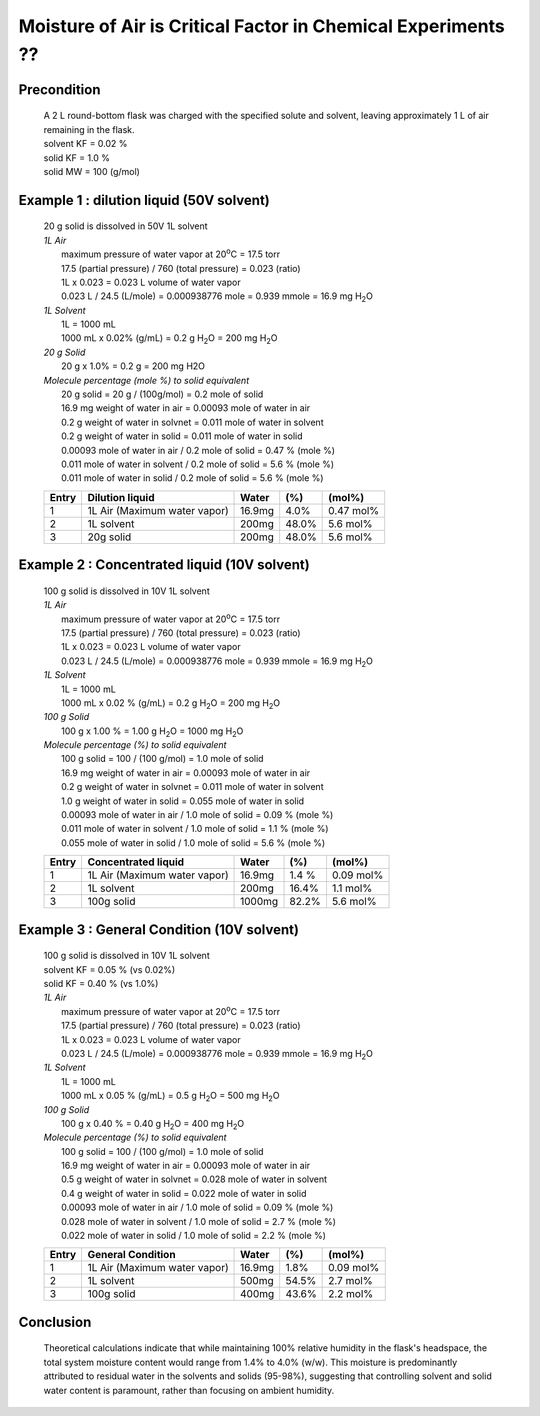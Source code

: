 Moisture of Air is Critical Factor in Chemical Experiments ??
========================================================================

Precondition
---------------------------

 | A 2 L round-bottom flask was charged with the specified solute
   and solvent, leaving approximately 1 L of air remaining
   in the flask.
 | solvent KF = 0.02 %
 | solid KF = 1.0 %
 | solid MW = 100 (g/mol)



Example 1 : dilution liquid (50V solvent)
-----------------------------------------------------
 | 20 g solid is dissolved in 50V 1L solvent

 | *1L Air*
 |  maximum pressure of water vapor at 20\ :sup:`o`\ C = 17.5 torr
 |  17.5 (partial pressure) / 760  (total pressure) = 0.023 (ratio)
 |  1L x 0.023 = 0.023 L volume of water vapor
 |  0.023 L / 24.5  (L/mole)  =  0.000938776 mole = 0.939 mmole =
    16.9 mg H\ :sub:`2`\ O

 | *1L Solvent*
 |  1L = 1000 mL
 |  1000 mL x 0.02% (g/mL) = 0.2 g H\ :sub:`2`\ O = 200 mg H\ :sub:`2`\ O

 | *20 g Solid*
 |  20 g x 1.0% = 0.2 g = 200 mg H2O

 | *Molecule percentage (mole %) to solid equivalent*
 |  20 g solid = 20 g / (100g/mol) = 0.2 mole of solid
 |  16.9 mg weight of water in air    = 0.00093 mole of water in air
 |  0.2 g weight of water in solvnet  = 0.011 mole of water in solvent
 |  0.2 g weight of water in solid    = 0.011 mole of water in solid
 |  0.00093 mole of water in air   / 0.2 mole of solid = 0.47 % (mole %)
 |  0.011 mole of water in solvent / 0.2 mole of solid =  5.6 % (mole %)
 |  0.011 mole of water in solid   / 0.2 mole of solid =  5.6 % (mole %)

 +------+------------------------------+-------+-------+---------------+ 
 |Entry |Dilution liquid               |Water  | (%)   | (mol%)        |
 +======+==============================+=======+=======+===============+
 |1     |1L Air (Maximum water vapor)  |16.9mg |  4.0% | 0.47 mol%     |
 +------+------------------------------+-------+-------+---------------+
 |2     |1L solvent                    |200mg  | 48.0% | 5.6 mol%      |
 +------+------------------------------+-------+-------+---------------+
 |3     |20g solid                     |200mg  | 48.0% | 5.6 mol%      |
 +------+------------------------------+-------+-------+---------------+


Example 2 : Concentrated liquid (10V solvent)
-----------------------------------------------------
 | 100 g solid is dissolved in 10V 1L solvent

 | *1L Air*
 |  maximum pressure of water vapor at 20\ :sup:`o`\ C = 17.5 torr
 |  17.5 (partial pressure) / 760  (total pressure) = 0.023 (ratio)
 |  1L x 0.023 = 0.023 L volume of water vapor
 |  0.023 L / 24.5  (L/mole)  =  0.000938776 mole = 0.939 mmole =
    16.9 mg H\ :sub:`2`\ O

 | *1L Solvent*
 |  1L = 1000 mL
 |  1000 mL x 0.02 % (g/mL) = 0.2 g H\ :sub:`2`\ O = 200 mg H\ :sub:`2`\ O

 | *100 g Solid*
 |  100 g x 1.00 % = 1.00 g H\ :sub:`2`\ O = 1000 mg H\ :sub:`2`\ O

 | *Molecule percentage (%) to solid equivalent*
 |  100 g solid = 100 / (100 g/mol) = 1.0 mole of solid
 |  16.9 mg weight of water in air    = 0.00093 mole of water in air
 |  0.2 g weight of water in solvnet  = 0.011 mole of water in solvent
 |  1.0 g weight of water in solid    = 0.055 mole of water in solid
 |  0.00093 mole of water in air   / 1.0 mole of solid =  0.09 % (mole %)
 |  0.011 mole of water in solvent / 1.0 mole of solid =  1.1 % (mole %)
 |  0.055 mole of water in solid   / 1.0 mole of solid =  5.6 % (mole %)

 +------+------------------------------+-------+----------+----------+
 |Entry | Concentrated liquid          |Water  | (%)      | (mol%)   |
 +======+==============================+=======+==========+==========+
 |1     | 1L Air (Maximum water vapor) |16.9mg |   1.4 %  | 0.09 mol%|
 +------+------------------------------+-------+----------+----------+
 |2     | 1L solvent                   | 200mg | 16.4%    | 1.1 mol% |
 +------+------------------------------+-------+----------+----------+
 |3     | 100g solid                   |1000mg |    82.2% | 5.6 mol% |
 +------+------------------------------+-------+----------+----------+



Example 3 : General Condition (10V solvent)
-----------------------------------------------------
 | 100 g solid is dissolved in 10V 1L solvent
 | solvent KF = 0.05 % (vs 0.02%)
 | solid KF = 0.40 %   (vs 1.0%)

 | *1L Air*
 |  maximum pressure of water vapor at 20\ :sup:`o`\ C = 17.5 torr
 |  17.5 (partial pressure) / 760  (total pressure) = 0.023 (ratio)
 |  1L x 0.023 = 0.023 L volume of water vapor
 |  0.023 L / 24.5  (L/mole)  =  0.000938776 mole = 0.939 mmole
    = 16.9 mg H\ :sub:`2`\ O

 | *1L Solvent*
 |  1L = 1000 mL
 |  1000 mL x 0.05 % (g/mL) = 0.5 g H\ :sub:`2`\ O = 500 mg H\ :sub:`2`\ O

 | *100 g Solid*
 |  100 g x 0.40 % = 0.40 g H\ :sub:`2`\ O =  400 mg H\ :sub:`2`\ O

 | *Molecule percentage (%) to solid equivalent*
 |  100 g solid = 100 / (100 g/mol) = 1.0 mole of solid
 |  16.9 mg weight of water in air    = 0.00093 mole of water in air
 |  0.5 g weight of water in solvnet  = 0.028 mole of water in solvent
 |  0.4 g weight of water in solid    = 0.022 mole of water in solid
 |  0.00093 mole of water in air   / 1.0 mole of solid =  0.09 % (mole %)
 |  0.028 mole of water in solvent / 1.0 mole of solid =  2.7 % (mole %)
 |  0.022 mole of water in solid   / 1.0 mole of solid =  2.2 % (mole %)


 +------+------------------------------+-------+-------+----------+
 |Entry | General Condition            | Water | (%)   | (mol%)   |
 +======+==============================+=======+=======+==========+
 |1     | 1L Air (Maximum water vapor) |16.9mg |  1.8% |0.09 mol% |
 +------+------------------------------+-------+-------+----------+
 |2     | 1L solvent                   | 500mg | 54.5% | 2.7 mol% |
 +------+------------------------------+-------+-------+----------+
 |3     | 100g solid                   | 400mg | 43.6% | 2.2 mol% |
 +------+------------------------------+-------+-------+----------+







Conclusion
------------------------------------------------------------------

 | Theoretical calculations indicate that while maintaining 100%
   relative humidity in the flask's headspace, the total system
   moisture content would range from 1.4% to 4.0% (w/w). This
   moisture is predominantly attributed to residual water in
   the solvents and solids (95-98%), suggesting that controlling
   solvent and solid water content is paramount, rather than
   focusing on ambient humidity.
